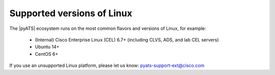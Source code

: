 Supported versions of Linux
=============================

The |pyATS| ecosystem runs on the most common flavors and versions of Linux, for example:

    * (Internal) Cisco Enterprise Linux (CEL) 6.7+ (including CLVS, ADS, and lab CEL servers)
    * Ubuntu 14+
    * CentOS 6+

If you use an unsupported Linux platform, please let us know: pyats-support-ext@cisco.com